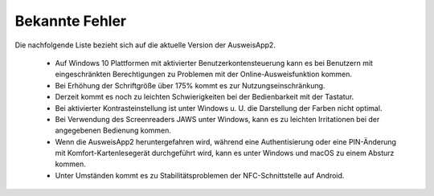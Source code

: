 Bekannte Fehler
===============

Die nachfolgende Liste bezieht sich auf die aktuelle Version der AusweisApp2.

  - Auf Windows 10 Plattformen mit aktivierter Benutzerkontensteuerung kann
    es bei Benutzern mit eingeschränkten Berechtigungen zu Problemen mit der
    Online-Ausweisfunktion kommen.

  - Bei Erhöhung der Schriftgröße über 175% kommt es zur Nutzungseinschränkung.

  - Derzeit kommt es noch zu leichten Schwierigkeiten bei der Bedienbarkeit
    mit der Tastatur.

  - Bei aktivierter Kontrasteinstellung ist unter Windows u. U.
    die Darstellung der Farben nicht optimal.

  - Bei Verwendung des Screenreaders JAWS unter Windows, kann es zu
    leichten Irritationen bei der angegebenen Bedienung kommen.

  - Wenn die AusweisApp2 heruntergefahren wird, während eine Authentisierung
    oder eine PIN-Änderung mit Komfort-Kartenlesegerät durchgeführt wird,
    kann es unter Windows und macOS zu einem Absturz kommen.

  - Unter Umständen kommt es zu Stabilitätsproblemen der NFC-Schnittstelle
    auf Android.
